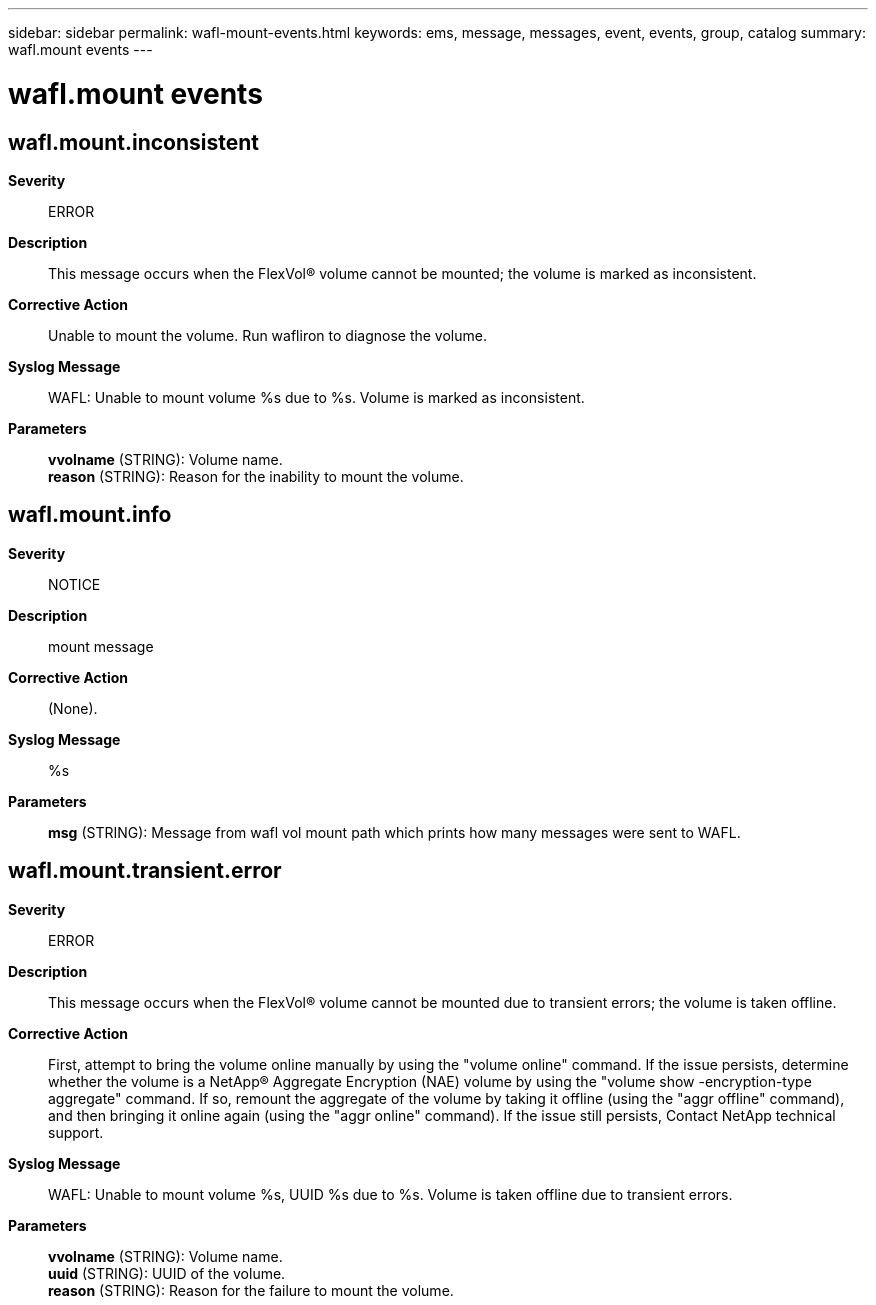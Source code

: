 ---
sidebar: sidebar
permalink: wafl-mount-events.html
keywords: ems, message, messages, event, events, group, catalog
summary: wafl.mount events
---

= wafl.mount events
:toclevels: 1
:hardbreaks:
:nofooter:
:icons: font
:linkattrs:
:imagesdir: ./media/

== wafl.mount.inconsistent
*Severity*::
ERROR
*Description*::
This message occurs when the FlexVol(R) volume cannot be mounted; the volume is marked as inconsistent.
*Corrective Action*::
Unable to mount the volume. Run wafliron to diagnose the volume.
*Syslog Message*::
WAFL: Unable to mount volume %s due to %s. Volume is marked as inconsistent.
*Parameters*::
*vvolname* (STRING): Volume name.
*reason* (STRING): Reason for the inability to mount the volume.

== wafl.mount.info
*Severity*::
NOTICE
*Description*::
mount message
*Corrective Action*::
(None).
*Syslog Message*::
%s
*Parameters*::
*msg* (STRING): Message from wafl vol mount path which prints how many messages were sent to WAFL.

== wafl.mount.transient.error
*Severity*::
ERROR
*Description*::
This message occurs when the FlexVol(R) volume cannot be mounted due to transient errors; the volume is taken offline.
*Corrective Action*::
First, attempt to bring the volume online manually by using the "volume online" command. If the issue persists, determine whether the volume is a NetApp(R) Aggregate Encryption (NAE) volume by using the "volume show -encryption-type aggregate" command. If so, remount the aggregate of the volume by taking it offline (using the "aggr offline" command), and then bringing it online again (using the "aggr online" command). If the issue still persists, Contact NetApp technical support.
*Syslog Message*::
WAFL: Unable to mount volume %s, UUID %s due to %s. Volume is taken offline due to transient errors.
*Parameters*::
*vvolname* (STRING): Volume name.
*uuid* (STRING): UUID of the volume.
*reason* (STRING): Reason for the failure to mount the volume.
